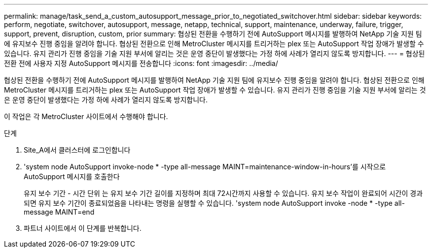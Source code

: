 ---
permalink: manage/task_send_a_custom_autosupport_message_prior_to_negotiated_switchover.html 
sidebar: sidebar 
keywords: perform, negotiate, switchover, autosupport, message, netapp, technical, support, maintenance, underway, failure, trigger, support, prevent, disruption, custom, prior 
summary: 협상된 전환을 수행하기 전에 AutoSupport 메시지를 발행하여 NetApp 기술 지원 팀에 유지보수 진행 중임을 알려야 합니다. 협상된 전환으로 인해 MetroCluster 메시지를 트리거하는 plex 또는 AutoSupport 작업 장애가 발생할 수 있습니다. 유지 관리가 진행 중임을 기술 지원 부서에 알리는 것은 운영 중단이 발생했다는 가정 하에 사례가 열리지 않도록 방지합니다. 
---
= 협상된 전환 전에 사용자 지정 AutoSupport 메시지를 전송합니다
:icons: font
:imagesdir: ../media/


[role="lead"]
협상된 전환을 수행하기 전에 AutoSupport 메시지를 발행하여 NetApp 기술 지원 팀에 유지보수 진행 중임을 알려야 합니다. 협상된 전환으로 인해 MetroCluster 메시지를 트리거하는 plex 또는 AutoSupport 작업 장애가 발생할 수 있습니다. 유지 관리가 진행 중임을 기술 지원 부서에 알리는 것은 운영 중단이 발생했다는 가정 하에 사례가 열리지 않도록 방지합니다.

이 작업은 각 MetroCluster 사이트에서 수행해야 합니다.

.단계
. Site_A에서 클러스터에 로그인합니다
. 'system node AutoSupport invoke-node * -type all-message MAINT=maintenance-window-in-hours'를 시작으로 AutoSupport 메시지를 호출한다
+
유지 보수 기간 - 시간 단위 는 유지 보수 기간 길이를 지정하며 최대 72시간까지 사용할 수 있습니다. 유지 보수 작업이 완료되어 시간이 경과되면 유지 보수 기간이 종료되었음을 나타내는 명령을 실행할 수 있습니다. 'system node AutoSupport invoke -node * -type all-message MAINT=end

. 파트너 사이트에서 이 단계를 반복합니다.

